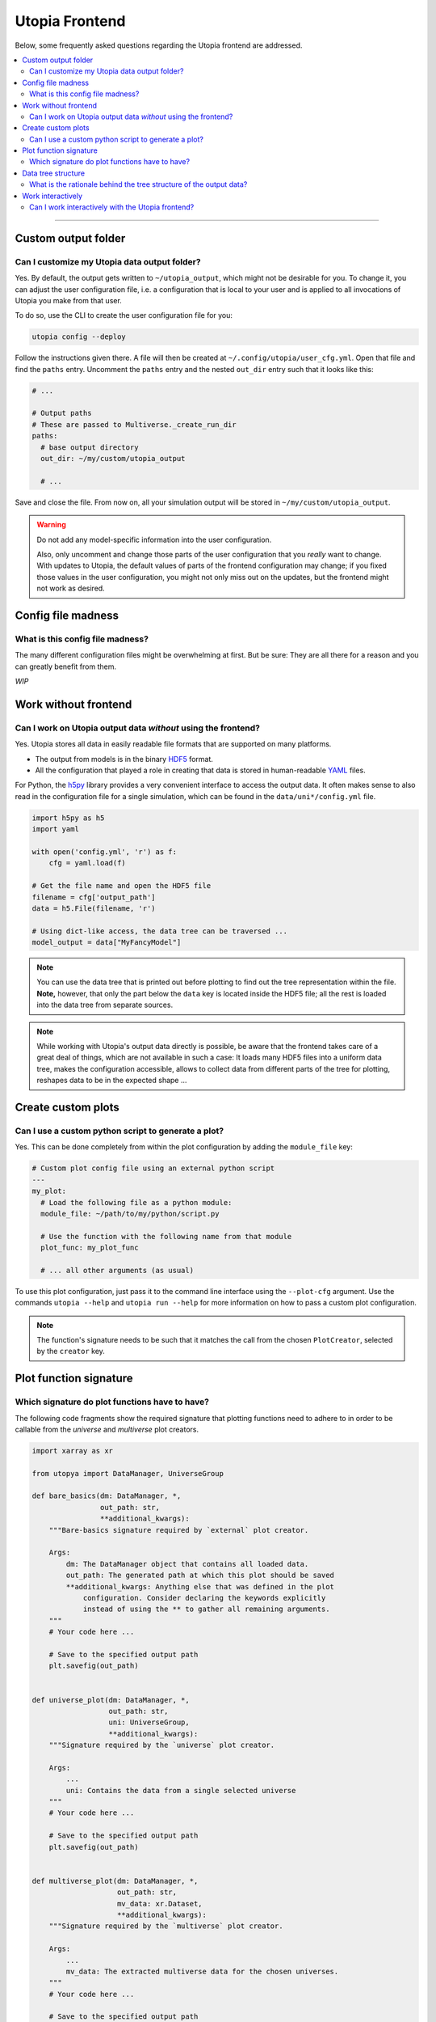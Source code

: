 Utopia Frontend
===============

Below, some frequently asked questions regarding the Utopia frontend are addressed.

.. contents::
   :local:
   :depth: 2

----

Custom output folder
--------------------
Can I customize my Utopia data output folder?
^^^^^^^^^^^^^^^^^^^^^^^^^^^^^^^^^^^^^^^^^^^^^

Yes. By default, the output gets written to ``~/utopia_output``, which might not be desirable for you. To change it, you can adjust the user configuration file, i.e. a configuration that is local to your user and is applied to all invocations of Utopia you make from that user.

To do so, use the CLI to create the user configuration file for you:

.. code-block:: bash

  utopia config --deploy

Follow the instructions given there. A file will then be created at ``~/.config/utopia/user_cfg.yml``. Open that file and find the ``paths`` entry. Uncomment the ``paths`` entry and the nested ``out_dir`` entry such that it looks like this:

.. code-block:: yaml

  # ...

  # Output paths
  # These are passed to Multiverse._create_run_dir
  paths:
    # base output directory
    out_dir: ~/my/custom/utopia_output

    # ...

Save and close the file. From now on, all your simulation output will be stored in ``~/my/custom/utopia_output``.

.. warning::

  Do not add any model-specific information into the user configuration.

  Also, only uncomment and change those parts of the user configuration that you *really* want to change. With updates to Utopia, the default values of parts of the frontend configuration may change; if you fixed those values in the user configuration, you might not only miss out on the updates, but the frontend might not work as desired.


Config file madness
-------------------
What is this config file madness?
^^^^^^^^^^^^^^^^^^^^^^^^^^^^^^^^^


The many different configuration files might be overwhelming at first. But be sure: They are all there for a reason and you can greatly benefit from them.

*WIP*


Work without frontend
---------------------
Can I work on Utopia output data *without* using the frontend?
^^^^^^^^^^^^^^^^^^^^^^^^^^^^^^^^^^^^^^^^^^^^^^^^^^^^^^^^^^^^^^

Yes. Utopia stores all data in easily readable file formats that are supported on many platforms.

* The output from models is in the binary `HDF5 <https://en.wikipedia.org/wiki/Hierarchical_Data_Format#HDF5>`_ format.
* All the configuration that played a role in creating that data is stored in human-readable `YAML <https://en.wikipedia.org/wiki/YAML>`_ files.

For Python, the `h5py <http://www.h5py.org>`_ library provides a very convenient interface to access the output data. It often makes sense to also read in the configuration file for a single simulation, which can be found in the ``data/uni*/config.yml`` file.

.. code-block:: python

   import h5py as h5
   import yaml

   with open('config.yml', 'r') as f:
       cfg = yaml.load(f)

   # Get the file name and open the HDF5 file
   filename = cfg['output_path']
   data = h5.File(filename, 'r')

   # Using dict-like access, the data tree can be traversed ...
   model_output = data["MyFancyModel"]

.. note::

  You can use the data tree that is printed out before plotting to find out the tree representation within the file. **Note,** however, that only the part below the ``data`` key is located inside the HDF5 file; all the rest is loaded into the data tree from separate sources.

.. note::

  While working with Utopia's output data directly is possible, be aware that the frontend takes care of a great deal of things, which are not available in such a case: It loads many HDF5 files into a uniform data tree, makes the configuration accessible, allows to collect data from different parts of the tree for plotting, reshapes data to be in the expected shape ...


Create custom plots
-------------------
Can I use a custom python script to generate a plot?
^^^^^^^^^^^^^^^^^^^^^^^^^^^^^^^^^^^^^^^^^^^^^^^^^^^^

Yes. This can be done completely from within the plot configuration by adding the ``module_file`` key:

.. code-block:: yaml

   # Custom plot config file using an external python script
   ---
   my_plot:
     # Load the following file as a python module:
     module_file: ~/path/to/my/python/script.py

     # Use the function with the following name from that module
     plot_func: my_plot_func

     # ... all other arguments (as usual)

To use this plot configuration, just pass it to the command line interface using the ``--plot-cfg`` argument. Use the commands ``utopia --help`` and ``utopia run --help`` for more information on how to pass a custom plot configuration.

.. note::

  The function's signature needs to be such that it matches the call from the chosen ``PlotCreator``, selected by the ``creator`` key.


Plot function signature
-----------------------
Which signature do plot functions have to have?
^^^^^^^^^^^^^^^^^^^^^^^^^^^^^^^^^^^^^^^^^^^^^^^

The following code fragments show the required signature that plotting functions need to adhere to in order to be callable from the `universe` and `multiverse` plot creators.

.. code-block:: python

  import xarray as xr

  from utopya import DataManager, UniverseGroup

  def bare_basics(dm: DataManager, *,
                  out_path: str,
                  **additional_kwargs):
      """Bare-basics signature required by `external` plot creator.

      Args:
          dm: The DataManager object that contains all loaded data.
          out_path: The generated path at which this plot should be saved
          **additional_kwargs: Anything else that was defined in the plot
              configuration. Consider declaring the keywords explicitly
              instead of using the ** to gather all remaining arguments.
      """
      # Your code here ...

      # Save to the specified output path
      plt.savefig(out_path)


  def universe_plot(dm: DataManager, *,
                    out_path: str,
                    uni: UniverseGroup,
                    **additional_kwargs):
      """Signature required by the `universe` plot creator.

      Args:
          ...
          uni: Contains the data from a single selected universe
      """
      # Your code here ...

      # Save to the specified output path
      plt.savefig(out_path)


  def multiverse_plot(dm: DataManager, *,
                      out_path: str,
                      mv_data: xr.Dataset,
                      **additional_kwargs):
      """Signature required by the `multiverse` plot creator.

      Args:
          ...
          mv_data: The extracted multiverse data for the chosen universes.
      """
      # Your code here ...

      # Save to the specified output path
      plt.savefig(out_path)

.. note::

  It is highly recommended to use the ``out_path`` argument for saving the
  figure. This makes use of the existing interface and puts the output data
  in a directory relative to the simulation data.
  

Data tree structure
-------------------
What is the rationale behind the tree structure of the output data?
^^^^^^^^^^^^^^^^^^^^^^^^^^^^^^^^^^^^^^^^^^^^^^^^^^^^^^^^^^^^^^^^^^^

*TODO*

Work interactively 
------------------
Can I work interactively with the Utopia frontend?
^^^^^^^^^^^^^^^^^^^^^^^^^^^^^^^^^^^^^^^^^^^^^^^^^^

:doc:`Yes. </frontend/interactive>`
